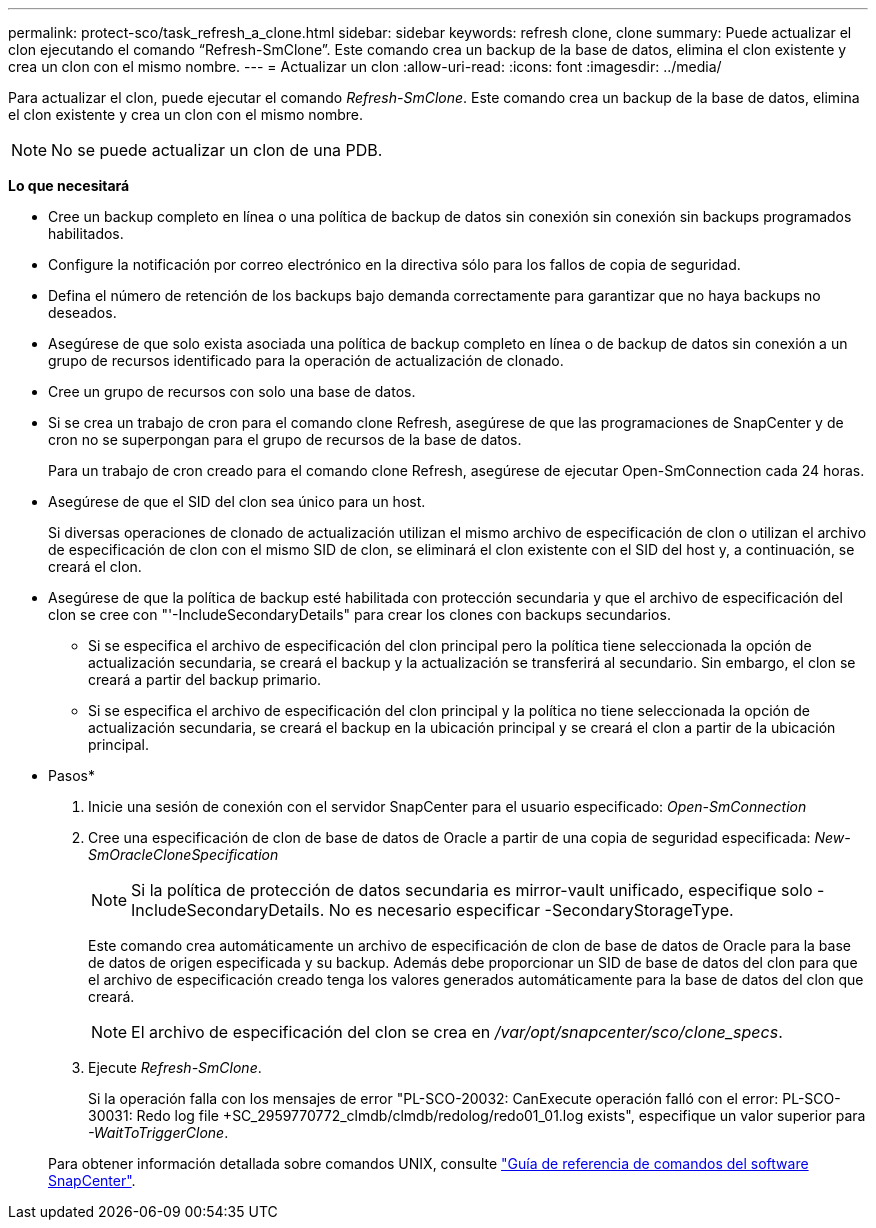 ---
permalink: protect-sco/task_refresh_a_clone.html 
sidebar: sidebar 
keywords: refresh clone, clone 
summary: Puede actualizar el clon ejecutando el comando “Refresh-SmClone”. Este comando crea un backup de la base de datos, elimina el clon existente y crea un clon con el mismo nombre. 
---
= Actualizar un clon
:allow-uri-read: 
:icons: font
:imagesdir: ../media/


[role="lead"]
Para actualizar el clon, puede ejecutar el comando _Refresh-SmClone_. Este comando crea un backup de la base de datos, elimina el clon existente y crea un clon con el mismo nombre.


NOTE: No se puede actualizar un clon de una PDB.

*Lo que necesitará*

* Cree un backup completo en línea o una política de backup de datos sin conexión sin conexión sin backups programados habilitados.
* Configure la notificación por correo electrónico en la directiva sólo para los fallos de copia de seguridad.
* Defina el número de retención de los backups bajo demanda correctamente para garantizar que no haya backups no deseados.
* Asegúrese de que solo exista asociada una política de backup completo en línea o de backup de datos sin conexión a un grupo de recursos identificado para la operación de actualización de clonado.
* Cree un grupo de recursos con solo una base de datos.
* Si se crea un trabajo de cron para el comando clone Refresh, asegúrese de que las programaciones de SnapCenter y de cron no se superpongan para el grupo de recursos de la base de datos.
+
Para un trabajo de cron creado para el comando clone Refresh, asegúrese de ejecutar Open-SmConnection cada 24 horas.

* Asegúrese de que el SID del clon sea único para un host.
+
Si diversas operaciones de clonado de actualización utilizan el mismo archivo de especificación de clon o utilizan el archivo de especificación de clon con el mismo SID de clon, se eliminará el clon existente con el SID del host y, a continuación, se creará el clon.

* Asegúrese de que la política de backup esté habilitada con protección secundaria y que el archivo de especificación del clon se cree con "'-IncludeSecondaryDetails" para crear los clones con backups secundarios.
+
** Si se especifica el archivo de especificación del clon principal pero la política tiene seleccionada la opción de actualización secundaria, se creará el backup y la actualización se transferirá al secundario. Sin embargo, el clon se creará a partir del backup primario.
** Si se especifica el archivo de especificación del clon principal y la política no tiene seleccionada la opción de actualización secundaria, se creará el backup en la ubicación principal y se creará el clon a partir de la ubicación principal.




* Pasos*

. Inicie una sesión de conexión con el servidor SnapCenter para el usuario especificado: _Open-SmConnection_
. Cree una especificación de clon de base de datos de Oracle a partir de una copia de seguridad especificada: _New-SmOracleCloneSpecification_
+

NOTE: Si la política de protección de datos secundaria es mirror-vault unificado, especifique solo -IncludeSecondaryDetails. No es necesario especificar -SecondaryStorageType.

+
Este comando crea automáticamente un archivo de especificación de clon de base de datos de Oracle para la base de datos de origen especificada y su backup. Además debe proporcionar un SID de base de datos del clon para que el archivo de especificación creado tenga los valores generados automáticamente para la base de datos del clon que creará.

+

NOTE: El archivo de especificación del clon se crea en _/var/opt/snapcenter/sco/clone_specs_.

. Ejecute _Refresh-SmClone_.
+
Si la operación falla con los mensajes de error "PL-SCO-20032: CanExecute operación falló con el error: PL-SCO-30031: Redo log file +SC_2959770772_clmdb/clmdb/redolog/redo01_01.log exists", especifique un valor superior para _-WaitToTriggerClone_.

+
Para obtener información detallada sobre comandos UNIX, consulte https://library.netapp.com/ecm/ecm_download_file/ECMLP2877144["Guía de referencia de comandos del software SnapCenter"^].


